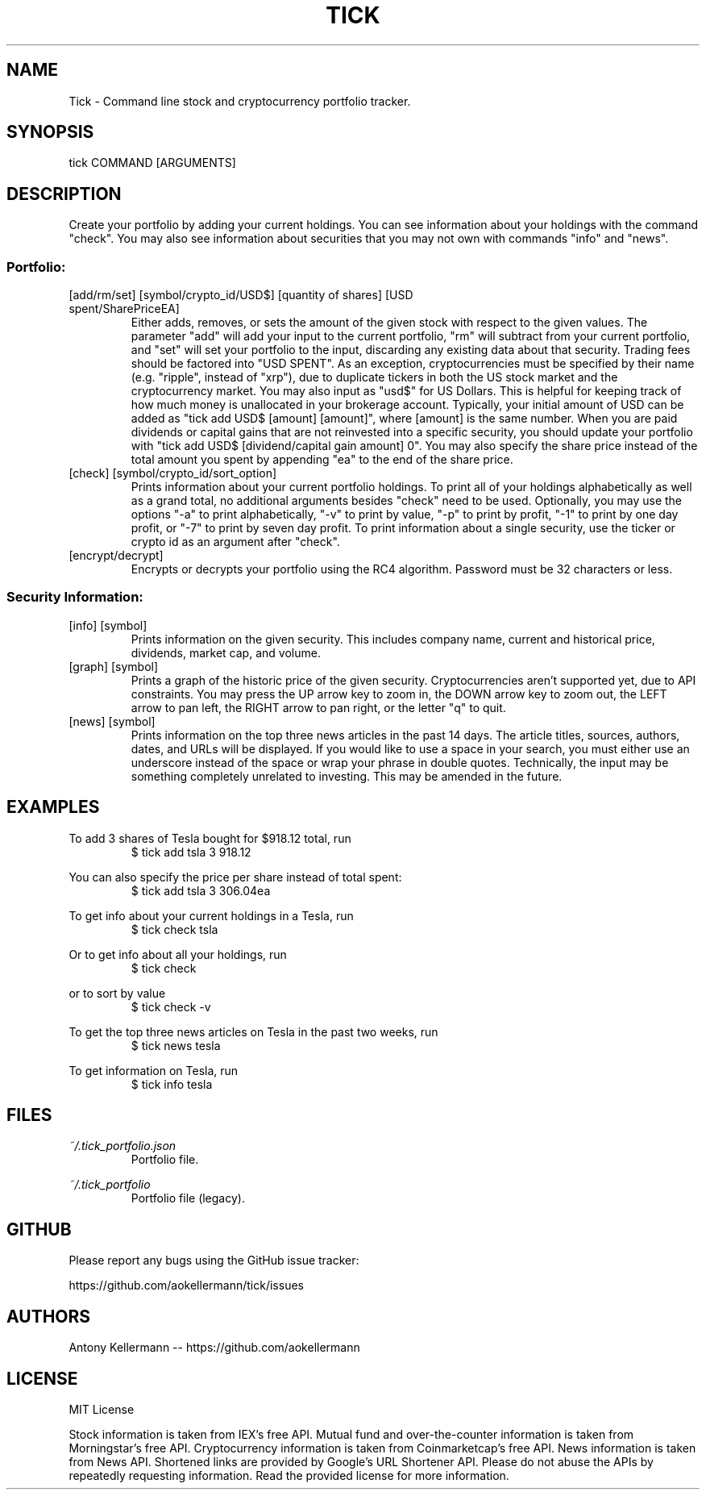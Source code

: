 .TH TICK "1" "May 2018" "Tick 1.14.1" "User Commands"

.SH NAME
Tick - Command line stock and cryptocurrency portfolio tracker.

.SH SYNOPSIS
tick COMMAND [ARGUMENTS]

.SH DESCRIPTION
Create your portfolio by adding your current holdings. You can see information about your holdings with the command "check".
You may also see information about securities that you may not own with commands "info" and "news".

.SS
Portfolio:

.TP
[add/rm/set] [symbol/crypto_id/USD$] [quantity of shares] [USD spent/SharePriceEA]
Either adds, removes, or sets the amount of the given stock with respect to the given values. The parameter "add" will add
your input to the current portfolio, "rm" will subtract from your current portfolio, and "set" will set your portfolio to
the input, discarding any existing data about that security. Trading fees should be factored into "USD SPENT". As an exception,
cryptocurrencies must be specified by their name (e.g. "ripple", instead of "xrp"), due to duplicate tickers in both the
US stock market and the cryptocurrency market. You may also input as "usd$" for US Dollars. This is helpful for keeping
track of how much money is unallocated in your brokerage account. Typically, your initial amount of USD can be added as
"tick add USD$ [amount] [amount]", where [amount] is the same number. When you are paid dividends or capital gains that
are not reinvested into a specific security, you should update your portfolio with "tick add USD$ [dividend/capital gain amount] 0".
You may also specify the share price instead of the total amount you spent by appending "ea" to the end of the share price.

.TP
[check] [symbol/crypto_id/sort_option]
Prints information about your current portfolio holdings. To print all of your holdings alphabetically as well as a
grand total, no additional arguments besides "check" need to be used. Optionally, you may use the options "-a" to print
alphabetically, "-v" to print by value, "-p" to print by profit, "-1" to print by one day profit, or "-7" to print by
seven day profit. To print information about a single security, use the ticker or crypto id as an argument after "check".

.TP
[encrypt/decrypt]
Encrypts or decrypts your portfolio using the RC4 algorithm. Password must be 32 characters or less.

.SS
Security Information:

.TP
[info] [symbol]
Prints information on the given security. This includes company name, current and historical price, dividends, market cap,
and volume.

.TP
[graph] [symbol]
Prints a graph of the historic price of the given security. Cryptocurrencies aren't supported yet, due to API constraints.
You may press the UP arrow key to zoom in, the DOWN arrow key to zoom out, the LEFT arrow to pan left, the RIGHT arrow
to pan right, or the letter "q" to quit.

.TP
[news] [symbol]
Prints information on the top three news articles in the past 14 days. The article titles, sources, authors, dates, and URLs
will be displayed. If you would like to use a space in your search, you must either use an underscore instead of the space or wrap
your phrase in double quotes. Technically, the input may be something completely unrelated to investing. This may be amended
in the future.

.SH EXAMPLES
To add 3 shares of Tesla bought for $918.12 total, run
.RS
$ tick add tsla 3 918.12

.RE
You can also specify the price per share instead of total spent:
.RS
$ tick add tsla 3 306.04ea

.RE
To get info about your current holdings in a Tesla, run
.RS
$ tick check tsla

.RE
Or to get info about all your holdings, run
.RS
$ tick check

.RE
or to sort by value
.RS
$ tick check -v

.RE
To get the top three news articles on Tesla in the past two weeks, run
.RS
$ tick news tesla

.RE
To get information on Tesla, run
.RS
$ tick info tesla

.SH FILES
.I ~/.tick_portfolio.json
.RS
Portfolio file.

.RE
.I ~/.tick_portfolio
.RS
Portfolio file (legacy).

.SH GITHUB
Please report any bugs using the GitHub issue tracker:

https://github.com/aokellermann/tick/issues

.SH AUTHORS
Antony Kellermann -- https://github.com/aokellermann

.SH LICENSE
MIT License

Stock information is taken from IEX's free API. Mutual fund and over-the-counter
information is taken from Morningstar's free API. Cryptocurrency information
is taken from Coinmarketcap's free API. News information is taken from News
API. Shortened links are provided by Google's URL Shortener API. Please do
not abuse the APIs by repeatedly requesting information. Read the provided
license for more information.